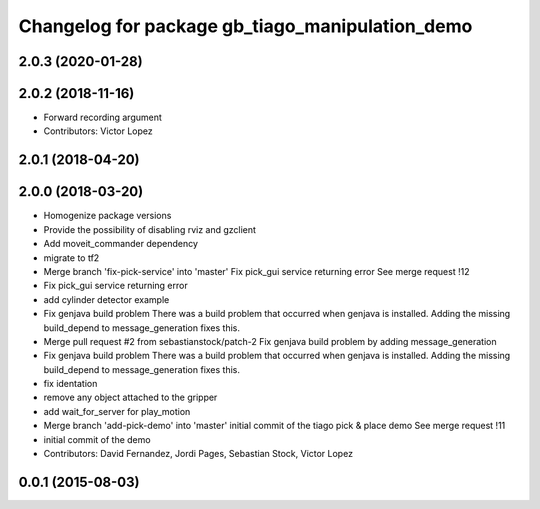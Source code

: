 ^^^^^^^^^^^^^^^^^^^^^^^^^^^^^^^^^^^^^
Changelog for package gb_tiago_manipulation_demo
^^^^^^^^^^^^^^^^^^^^^^^^^^^^^^^^^^^^^

2.0.3 (2020-01-28)
------------------

2.0.2 (2018-11-16)
------------------
* Forward recording argument
* Contributors: Victor Lopez

2.0.1 (2018-04-20)
------------------

2.0.0 (2018-03-20)
------------------
* Homogenize package versions
* Provide the possibility of disabling rviz and gzclient
* Add moveit_commander dependency
* migrate to tf2
* Merge branch 'fix-pick-service' into 'master'
  Fix pick_gui service returning error
  See merge request !12
* Fix pick_gui service returning error
* add cylinder detector example
* Fix genjava build problem
  There was a build problem that occurred when genjava is installed. Adding the missing build_depend to message_generation fixes this.
* Merge pull request #2 from sebastianstock/patch-2
  Fix genjava build problem by adding message_generation
* Fix genjava build problem
  There was a build problem that occurred when genjava is installed. Adding the missing build_depend to message_generation fixes this.
* fix identation
* remove any object attached to the gripper
* add wait_for_server for play_motion
* Merge branch 'add-pick-demo' into 'master'
  initial commit of the tiago pick & place demo
  See merge request !11
* initial commit of the demo
* Contributors: David Fernandez, Jordi Pages, Sebastian Stock, Victor Lopez

0.0.1 (2015-08-03)
------------------
